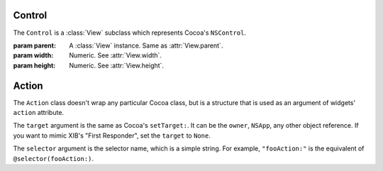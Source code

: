 Control
=======

The ``Control`` is a :class:`View` subclass which represents Cocoa's ``NSControl``.

.. class:: Control(parent, width, height)

    :param parent: A :class:`View` instance. Same as :attr:`View.parent`.
    :param width: Numeric. See :attr:`View.width`.
    :param height: Numeric. See :attr:`View.height`.
    
    .. attribute:: font
        
        :class:`Font`. The font of the control. Equivalent to ``[self font]``.
    
    .. attribute:: controlSize
        
        :ref:`Cocoa constant <literal-consts>`. One of the 3 Regular, Small and Mini pre-defined
        control size. Setting this attribute will change the font size and height of the control
        to pre-defined values (like Interface Bulder does). Use with ``NSControlSize`` constants.
    
    .. attribute:: action
    
        :class:`Action`. The action that is performed on click. Equivalent to ``[self setTarget:]``
        and ``[self setAction:]``.
    

Action
======

The ``Action`` class doesn't wrap any particular Cocoa class, but is a structure that is used as
an argument of widgets' ``action`` attribute.

.. class:: Action(target, selector)
    
    The ``target`` argument is the same as Cocoa's ``setTarget:``. It can be the ``owner``,
    ``NSApp``, any other object reference. If you want to mimic XIB's "First Responder", set the
    ``target`` to ``None``.
    
    The ``selector`` argument is the selector name, which is a simple string. For example,
    ``"fooAction:"`` is the equivalent of ``@selector(fooAction:)``.
